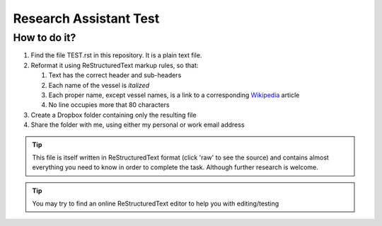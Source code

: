 =======================
Research Assistant Test
=======================

How to do it?
=============

1. Find the file TEST.rst in this repository. It is a plain text file.
2. Reformat it using ReStructuredText markup rules, so that:
    
   1. Text has the correct header and sub-headers
   2. Each name of the vessel is *italized*
   3. Each proper name, except vessel names, is a link to a corresponding 
      `Wikipedia <http://en.wikipedia.org/wiki/Wikipedia>`_ article
   4. No line occupies more that 80 characters 

3. Create a Dropbox folder containing only the resulting file 
4. Share the folder with me, using either my personal or work email address

.. tip::
   This file is itself written in ReStructuredText format (click 'raw' to 
   see the source) and contains almost everything you need to know in order 
   to complete the task. Although further research is welcome.

.. tip::
   You may try to find an online ReStructuredText editor to help you with 
   editing/testing

